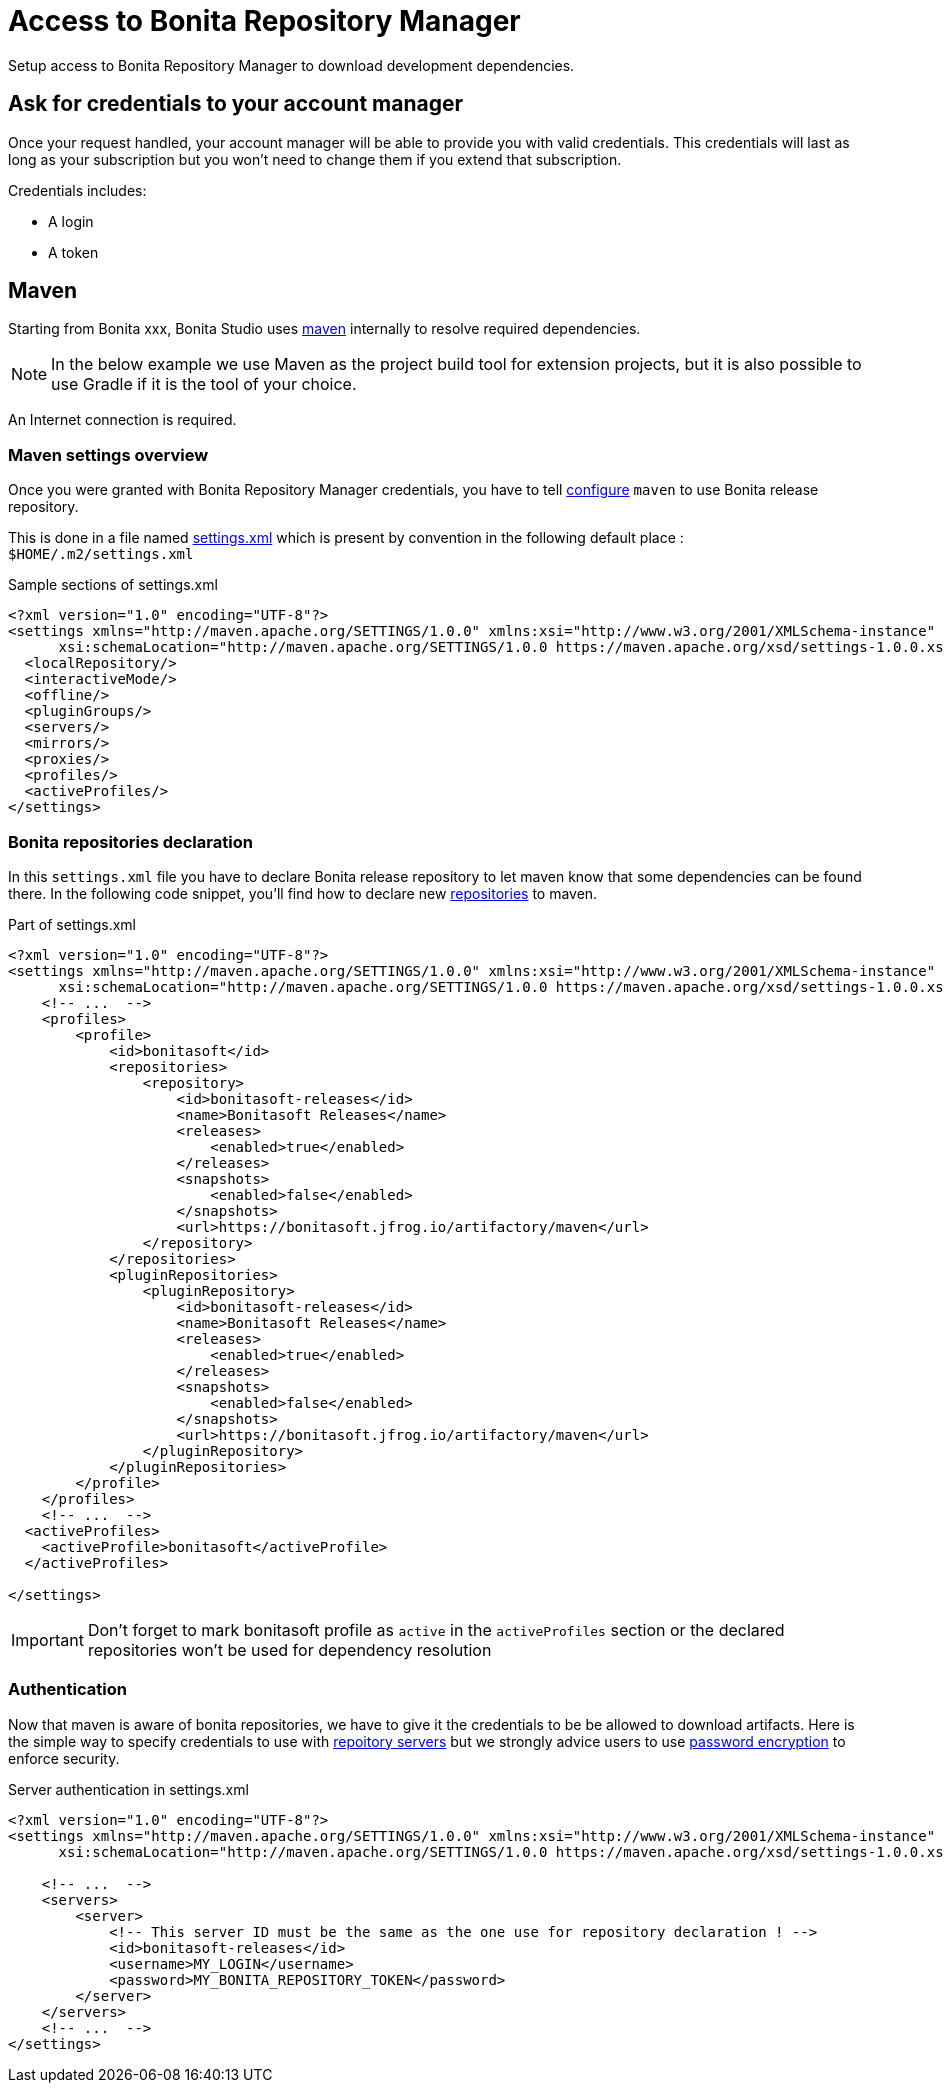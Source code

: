 = Access to Bonita Repository Manager
:page-aliases: ROOT:bonita-repository-access.adoc
:description: Setup access to Bonita Repository Manager to download development dependencies.

{description}

== Ask for credentials to your account manager

Once your request handled, your account manager will be able to provide you with valid credentials.
This credentials will last as long as your subscription but you won't need to change them if you extend that subscription.

Credentials includes:

* A login
* A token

== Maven

Starting from Bonita xxx, Bonita Studio uses https://maven.apache.org/[maven] internally to resolve required dependencies.

[NOTE]
====
In the below example we use Maven as the project build tool for extension projects, but it is also possible to use Gradle if it is the tool of your choice.
====

An Internet connection is required.

=== Maven settings overview

Once you were granted with Bonita Repository Manager credentials, you have to tell https://maven.apache.org/configure.html[configure] `maven` to use Bonita release repository.

This is done in a file named https://maven.apache.org/settings.html[settings.xml] which is present by convention in the following default place : `$HOME/.m2/settings.xml`

[source, xml]
.Sample sections of settings.xml
----
<?xml version="1.0" encoding="UTF-8"?>
<settings xmlns="http://maven.apache.org/SETTINGS/1.0.0" xmlns:xsi="http://www.w3.org/2001/XMLSchema-instance"
      xsi:schemaLocation="http://maven.apache.org/SETTINGS/1.0.0 https://maven.apache.org/xsd/settings-1.0.0.xsd">
  <localRepository/>
  <interactiveMode/>
  <offline/>
  <pluginGroups/>
  <servers/>
  <mirrors/>
  <proxies/>
  <profiles/>
  <activeProfiles/>
</settings>
----

=== Bonita repositories declaration

In this `settings.xml` file you have to declare Bonita release repository to let maven know that some dependencies can be found there.
In the following code snippet, you'll find how to declare new https://maven.apache.org/settings.html#Repositories[repositories] to maven.

[source, xml]
.Part of settings.xml
----
<?xml version="1.0" encoding="UTF-8"?>
<settings xmlns="http://maven.apache.org/SETTINGS/1.0.0" xmlns:xsi="http://www.w3.org/2001/XMLSchema-instance"
      xsi:schemaLocation="http://maven.apache.org/SETTINGS/1.0.0 https://maven.apache.org/xsd/settings-1.0.0.xsd">
    <!-- ...  -->
    <profiles>
        <profile>
            <id>bonitasoft</id>
            <repositories>
                <repository>
                    <id>bonitasoft-releases</id>
                    <name>Bonitasoft Releases</name>
                    <releases>
                        <enabled>true</enabled>
                    </releases>
                    <snapshots>
                        <enabled>false</enabled>
                    </snapshots>
                    <url>https://bonitasoft.jfrog.io/artifactory/maven</url>
                </repository>
            </repositories>
            <pluginRepositories>
                <pluginRepository>
                    <id>bonitasoft-releases</id>
                    <name>Bonitasoft Releases</name>
                    <releases>
                        <enabled>true</enabled>
                    </releases>
                    <snapshots>
                        <enabled>false</enabled>
                    </snapshots>
                    <url>https://bonitasoft.jfrog.io/artifactory/maven</url>
                </pluginRepository>
            </pluginRepositories>
        </profile>
    </profiles>
    <!-- ...  -->
  <activeProfiles>
    <activeProfile>bonitasoft</activeProfile>
  </activeProfiles>

</settings>
----

[IMPORTANT]
====
Don't forget to mark bonitasoft profile as `active` in the `activeProfiles` section or the declared repositories won't be used for dependency resolution
====


=== Authentication

Now that maven is aware of bonita repositories, we have to give it the credentials to be be allowed to download artifacts. Here is the simple way to specify credentials to use with https://maven.apache.org/settings.html#Servers[repoitory servers] but we strongly advice users to use https://maven.apache.org/guides/mini/guide-encryption.html[password encryption] to enforce security.

[source, xml]
.Server authentication in settings.xml
----
<?xml version="1.0" encoding="UTF-8"?>
<settings xmlns="http://maven.apache.org/SETTINGS/1.0.0" xmlns:xsi="http://www.w3.org/2001/XMLSchema-instance"
      xsi:schemaLocation="http://maven.apache.org/SETTINGS/1.0.0 https://maven.apache.org/xsd/settings-1.0.0.xsd">

    <!-- ...  -->
    <servers>
        <server>
            <!-- This server ID must be the same as the one use for repository declaration ! -->
            <id>bonitasoft-releases</id>
            <username>MY_LOGIN</username>
            <password>MY_BONITA_REPOSITORY_TOKEN</password>
        </server>
    </servers>
    <!-- ...  -->
</settings>
----
